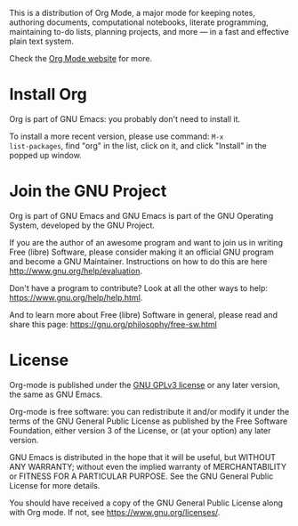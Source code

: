 This is a distribution of Org Mode, a major mode for keeping notes,
authoring documents, computational notebooks, literate programming,
maintaining to-do lists, planning projects, and more — in a fast and
effective plain text system.

Check the [[https://orgmode.org][Org Mode website]] for more.

* Install Org

Org is part of GNU Emacs: you probably don't need to install it.

To install a more recent version, please use command: =M-x
list-packages=, find "org" in the list, click on it, and click
"Install" in the popped up window.

* Join the GNU Project

Org is part of GNU Emacs and GNU Emacs is part of the GNU Operating
System, developed by the GNU Project.

If you are the author of an awesome program and want to join us in
writing Free (libre) Software, please consider making it an official
GNU program and become a GNU Maintainer.  Instructions on how to do
this are here http://www.gnu.org/help/evaluation.

Don't have a program to contribute?  Look at all the other ways to
help: https://www.gnu.org/help/help.html.

And to learn more about Free (libre) Software in general, please read
and share this page: https://gnu.org/philosophy/free-sw.html

* License

Org-mode is published under the [[https://www.gnu.org/licenses/gpl-3.0.html][GNU GPLv3 license]] or any later
version, the same as GNU Emacs.

Org-mode is free software: you can redistribute it and/or modify it
under the terms of the GNU General Public License as published by the
Free Software Foundation, either version 3 of the License, or (at your
option) any later version.

GNU Emacs is distributed in the hope that it will be useful, but
WITHOUT ANY WARRANTY; without even the implied warranty of
MERCHANTABILITY or FITNESS FOR A PARTICULAR PURPOSE.  See the GNU
General Public License for more details.

You should have received a copy of the GNU General Public License
along with Org mode.  If not, see https://www.gnu.org/licenses/.
